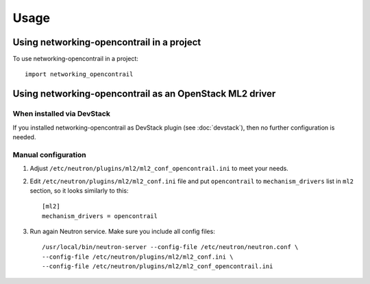 ========
Usage
========

Using networking-opencontrail in a project
==========================================

To use networking-opencontrail in a project::

    import networking_opencontrail

Using networking-opencontrail as an OpenStack ML2 driver
========================================================

When installed via DevStack
---------------------------

If you installed networking-opencontrail as DevStack plugin (see
:doc:`devstack`), then no further configuration is needed.

Manual configuration
--------------------

1. Adjust ``/etc/neutron/plugins/ml2/ml2_conf_opencontrail.ini`` to meet
   your needs.
2. Edit ``/etc/neutron/plugins/ml2/ml2_conf.ini`` file and put
   ``opencontrail`` to ``mechanism_drivers`` list in ``ml2`` section, so it
   looks similarly to this::

    [ml2]
    mechanism_drivers = opencontrail

3. Run again Neutron service. Make sure you include all config files: ::

    /usr/local/bin/neutron-server --config-file /etc/neutron/neutron.conf \
    --config-file /etc/neutron/plugins/ml2/ml2_conf.ini \
    --config-file /etc/neutron/plugins/ml2/ml2_conf_opencontrail.ini
